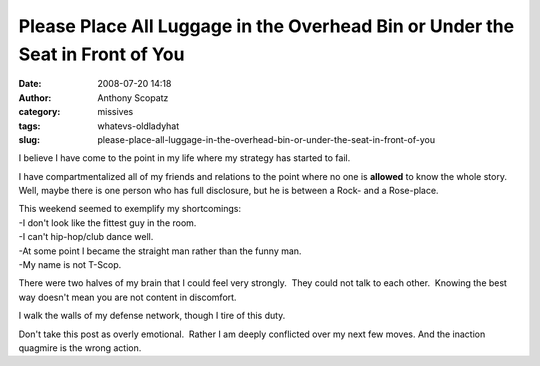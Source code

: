 Please Place All Luggage in the Overhead Bin or Under the Seat in Front of You
##############################################################################
:date: 2008-07-20 14:18
:author: Anthony Scopatz
:category: missives
:tags: whatevs-oldladyhat
:slug: please-place-all-luggage-in-the-overhead-bin-or-under-the-seat-in-front-of-you

I believe I have come to the point in my life where my strategy has
started to fail.

I have compartmentalized all of my friends and relations to the point
where no one is **allowed** to know the whole story. Well, maybe there
is one person who has full disclosure, but he is between a Rock- and a
Rose-place. 

| This weekend seemed to exemplify my shortcomings:
| -I don't look like the fittest guy in the room.
| -I can't hip-hop/club dance well.
| -At some point I became the straight man rather than the funny man.
| -My name is not T-Scop. 

There were two halves of my brain that I could feel very strongly.  They
could not talk to each other.  Knowing the best way doesn't mean you are
not content in discomfort.

I walk the walls of my defense network, though I tire of this duty. 

Don't take this post as overly emotional.  Rather I am deeply conflicted
over my next few moves. And the inaction quagmire is the wrong action. 
